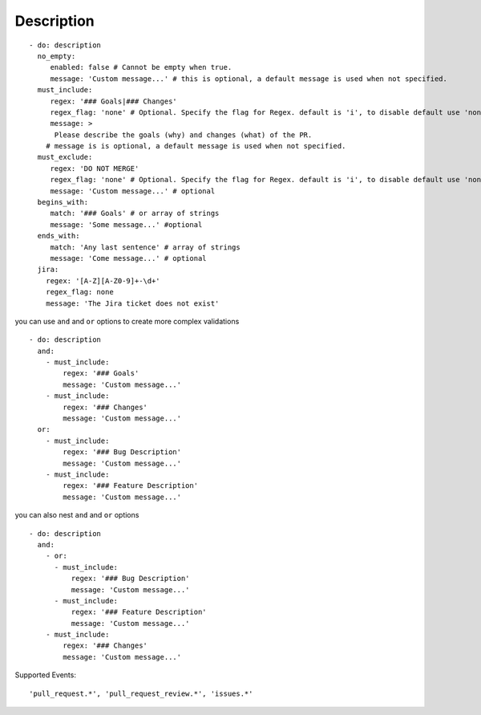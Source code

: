 Description
^^^^^^^^^^^^^^

::

    - do: description
      no_empty:
         enabled: false # Cannot be empty when true.
         message: 'Custom message...' # this is optional, a default message is used when not specified.
      must_include:
         regex: '### Goals|### Changes'
         regex_flag: 'none' # Optional. Specify the flag for Regex. default is 'i', to disable default use 'none'
         message: >
          Please describe the goals (why) and changes (what) of the PR.
        # message is is optional, a default message is used when not specified.
      must_exclude:
         regex: 'DO NOT MERGE'
         regex_flag: 'none' # Optional. Specify the flag for Regex. default is 'i', to disable default use 'none'
         message: 'Custom message...' # optional
      begins_with:
         match: '### Goals' # or array of strings
         message: 'Some message...' #optional
      ends_with:
         match: 'Any last sentence' # array of strings
         message: 'Come message...' # optional
      jira:
        regex: '[A-Z][A-Z0-9]+-\d+'
        regex_flag: none
        message: 'The Jira ticket does not exist'

you can use ``and`` and ``or`` options to create more complex validations

::

    - do: description
      and:
        - must_include:
            regex: '### Goals'
            message: 'Custom message...'
        - must_include:
            regex: '### Changes'
            message: 'Custom message...'
      or:
        - must_include:
            regex: '### Bug Description'
            message: 'Custom message...'
        - must_include:
            regex: '### Feature Description'
            message: 'Custom message...'

you can also nest ``and`` and ``or`` options

::

    - do: description
      and:
        - or:
          - must_include:
              regex: '### Bug Description'
              message: 'Custom message...'
          - must_include:
              regex: '### Feature Description'
              message: 'Custom message...'
        - must_include:
            regex: '### Changes'
            message: 'Custom message...'

Supported Events:
::

    'pull_request.*', 'pull_request_review.*', 'issues.*'